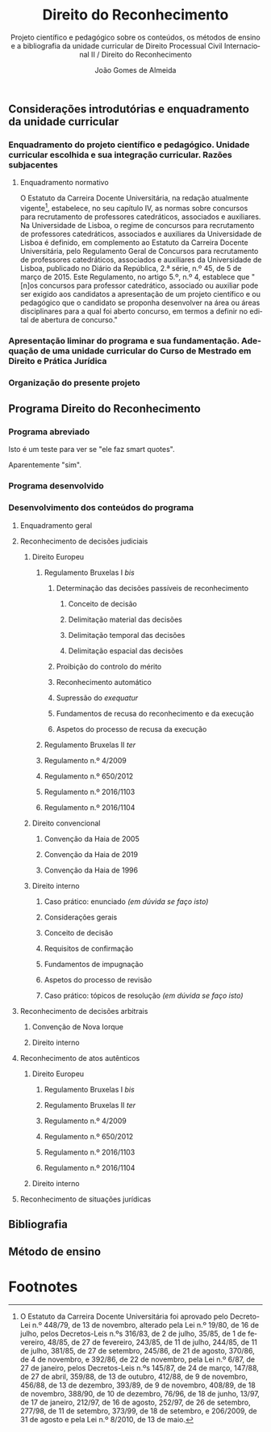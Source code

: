 #+title: Direito do Reconhecimento
#+subtitle: Projeto científico e pedagógico sobre os conteúdos, os métodos de ensino e a bibliografia da unidade curricular de Direito Processual Civil Internacional II / Direito do Reconhecimento
#+author: João Gomes de Almeida
#+latex_class: koma-report
#+LaTeX_HEADER: \usepackage{fontspec}
#+latex_header: \usepackage{polyglossia}
#+LaTeX_HEADER: \setmainlanguage{portuguese}
#+LaTeX_HEADER: \setotherlanguage{english}
#+latex_header: \addto\captionsportuguese{\def\contentsname{Índice}}
#+language: pt
# a varíavel org-export-smart-quotes-alist não tem pt, por isso às "smart quotes" não funcionam. Quando mudo para italiano funciona. _RESOLVIDO_: aditei código ao config.el.
#+options: toc:t
#+LATEX_HEADER: \KOMAoptions{headings=small}
#+latex_compiler: xelatex
# #+odt_styles_file: ~/dropbox/bibliografia/odt/modelo.odt
#  #+cite_export: csl chicago-fullnote-bibliography.csl
#+cite_export: csl chicago-fullnote-bibliography-16.csl

# Projeto de índice base no da EDO
** Considerações introdutórias e enquadramento da unidade curricular
*** Enquadramento do projeto científico e pedagógico. Unidade curricular escolhida e sua integração curricular. Razões subjacentes
**** Enquadramento normativo
O Estatuto da Carreira Docente Universitária, na redação atualmente vigente[fn:1], estabelece, no seu capítulo IV, as normas sobre concursos para recrutamento de professores catedráticos, associados e auxiliares. Na Universidade de Lisboa, o regime de concursos para recrutamento de professores catedráticos, associados e auxiliares da Universidade de Lisboa é definido, em complemento ao Estatuto da Carreira Docente Universitária, pelo Regulamento Geral de Concursos para recrutamento de professores catedráticos, associados e auxiliares da Universidade de Lisboa, publicado no Diário da República, 2.ª série, n.º 45, de 5 de março de 2015. Este Regulamento, no artigo 5.º, n.º 4, establece que "[n]os concursos para professor catedrático, associado ou auxiliar pode ser exigido aos candidatos a apresentação de um projeto científico e ou pedagógico que o candidato se proponha desenvolver na área ou áreas disciplinares para a qual foi aberto concurso, em termos a definir no edital de abertura de concurso."

*** Apresentação liminar do programa e sua fundamentação. Adequação de uma unidade curricular do Curso de Mestrado em Direito e Prática Jurídica
*** Organização do presente projeto
** Programa Direito do Reconhecimento
*** Programa abreviado
Isto é um teste para ver se "ele faz smart quotes".

Aparentemente "sim".
*** Programa desenvolvido
*** Desenvolvimento dos conteúdos do programa


**** Enquadramento geral
**** Reconhecimento de decisões judiciais
***** Direito Europeu
****** Regulamento Bruxelas I /bis/
******* Determinação das decisões passíveis de reconhecimento
******** Conceito de decisão
******** Delimitação material das decisões
******** Delimitação temporal das decisões
******** Delimitação espacial das decisões
******* Proibição do controlo do mérito
******* Reconhecimento automático
******* Supressão do /exequatur/
******* Fundamentos de recusa do reconhecimento e da execução
******* Aspetos do processo de recusa da execução

****** Regulamento Bruxelas II /ter/

****** Regulamento n.º 4/2009
****** Regulamento n.º 650/2012
****** Regulamento n.º 2016/1103
****** Regulamento n.º 2016/1104
***** Direito convencional
****** Convenção da Haia de 2005
****** Convenção da Haia de 2019
****** Convenção da Haia de 1996
***** Direito interno
****** Caso prático: enunciado /(em dúvida se faço isto)/
****** Considerações gerais
****** Conceito de decisão
****** Requisitos de confirmação
****** Fundamentos de impugnação
****** Aspetos do processo de revisão
****** Caso prático: tópicos de resolução /(em dúvida se faço isto)/
**** Reconhecimento de decisões arbitrais
***** Convenção de Nova Iorque
***** Direito interno
**** Reconhecimento de atos autênticos
***** Direito Europeu
****** Regulamento Bruxelas I /bis/
****** Regulamento Bruxelas II /ter/
****** Regulamento n.º 4/2009
****** Regulamento n.º 650/2012
****** Regulamento n.º 2016/1103
****** Regulamento n.º 2016/1104
***** Direito interno

**** Reconhecimento de situações jurídicas
** Bibliografia
** Método de ensino

* Footnotes

[fn:1] O Estatuto da Carreira Docente Universitária foi aprovado pelo Decreto-Lei n.º 448/79, de 13 de novembro, alterado pela Lei n.º 19/80, de 16 de julho, pelos Decretos-Leis n.ºs 316/83, de 2 de julho, 35/85, de 1 de fevereiro, 48/85, de 27 de fevereiro, 243/85, de 11 de julho, 244/85, de 11 de julho, 381/85, de 27 de setembro, 245/86, de 21 de agosto, 370/86, de 4 de novembro, e 392/86, de 22 de novembro, pela Lei n.º 6/87, de 27 de janeiro, pelos Decretos-Leis n.ºs 145/87, de 24 de março, 147/88, de 27 de abril, 359/88, de 13 de outubro, 412/88, de 9 de novembro, 456/88, de 13 de dezembro, 393/89, de 9 de novembro, 408/89, de 18 de novembro, 388/90, de 10 de dezembro, 76/96, de 18 de junho, 13/97, de 17 de janeiro, 212/97, de 16 de agosto, 252/97, de 26 de setembro, 277/98, de 11 de setembro, 373/99, de 18 de setembro, e 206/2009, de 31 de agosto e pela Lei n.º 8/2010, de 13 de maio.
